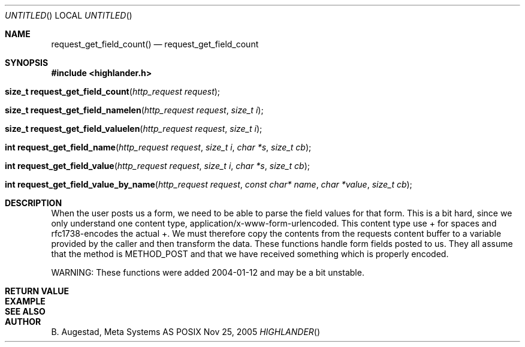 .Dd Nov 25, 2005
.Os POSIX
.Dt HIGHLANDER
.Th request_get_field_count 3
.Sh NAME
.Nm request_get_field_count()
.Nd request_get_field_count
.Sh SYNOPSIS
.Fd #include <highlander.h>
.Fo "size_t request_get_field_count"
.Fa "http_request request"
.Fc
.Fo "size_t request_get_field_namelen"
.Fa "http_request request"
.Fa "size_t i"
.Fc
.Fo "size_t request_get_field_valuelen"
.Fa "http_request request"
.Fa "size_t i"
.Fc
.Fo "int request_get_field_name"
.Fa "http_request request"
.Fa "size_t i"
.Fa "char *s"
.Fa "size_t cb"
.Fc
.Fo "int request_get_field_value"
.Fa "http_request request"
.Fa "size_t i"
.Fa "char *s"
.Fa "size_t cb"
.Fc
.Fo "int request_get_field_value_by_name"
.Fa "http_request request"
.Fa "const char* name"
.Fa "char *value"
.Fa "size_t cb"
.Fc
.Sh DESCRIPTION
When the user posts us a form, we need to be able to parse the field
values for that form. This is a bit hard, since we only understand
one content type, application/x-www-form-urlencoded. 
This content type use + for spaces and rfc1738-encodes the actual +.
We must therefore copy the contents from the requests content buffer to
a variable provided by the caller and then transform the data.
These functions handle form fields posted to us. They all assume that
the method is METHOD_POST and that we have received something which
is properly encoded.
.Pp
WARNING: These functions were added 2004-01-12 and may be a bit unstable.
.Sh RETURN VALUE
.Sh EXAMPLE
.Bd -literal
.Ed
.Sh SEE ALSO
.Sh AUTHOR
.An B. Augestad, Meta Systems AS
